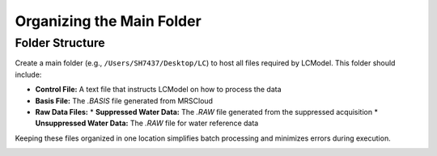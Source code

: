 Organizing the Main Folder
==========================

Folder Structure
----------------

Create a main folder (e.g., ``/Users/SH7437/Desktop/LC``) to host all files required by LCModel. This folder should include:

* **Control File:** A text file that instructs LCModel on how to process the data
* **Basis File:** The `.BASIS` file generated from MRSCloud
* **Raw Data Files:**
  * **Suppressed Water Data:** The `.RAW` file generated from the suppressed acquisition
  * **Unsuppressed Water Data:** The `.RAW` file for water reference data

Keeping these files organized in one location simplifies batch processing and minimizes errors during execution.

.. image:: ../graphic/main.png
   :alt: LCModel folder structure
   :align: center 